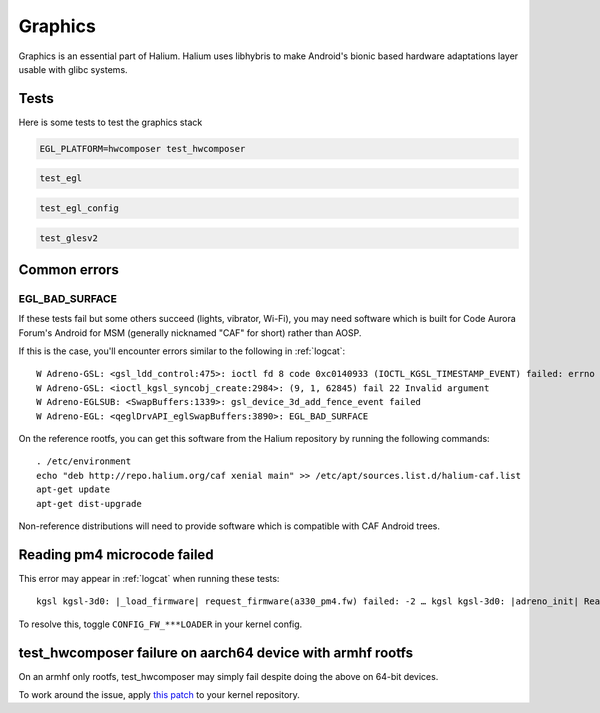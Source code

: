 
Graphics
========

Graphics is an essential part of Halium. Halium uses libhybris to make Android's bionic based hardware adaptations layer usable with glibc systems.

Tests
-----

Here is some tests to test the graphics stack

.. code-block:: guess

   EGL_PLATFORM=hwcomposer test_hwcomposer

.. code-block:: guess

   test_egl

.. code-block:: guess

   test_egl_config

.. code-block:: guess

   test_glesv2

.. todo::
    Add tests using more heavy graphics applications using Wayland (mir)

Common errors
-------------

EGL_BAD_SURFACE
^^^^^^^^^^^^^^^

If these tests fail but some others succeed (lights, vibrator, Wi-Fi), you may need software which is built for Code Aurora Forum's Android for MSM (generally nicknamed "CAF" for short) rather than AOSP.

If this is the case, you'll encounter errors similar to the following in :ref:`logcat`::

   W Adreno-GSL: <gsl_ldd_control:475>: ioctl fd 8 code 0xc0140933 (IOCTL_KGSL_TIMESTAMP_EVENT) failed: errno 22 Invalid argument
   W Adreno-GSL: <ioctl_kgsl_syncobj_create:2984>: (9, 1, 62845) fail 22 Invalid argument
   W Adreno-EGLSUB: <SwapBuffers:1339>: gsl_device_3d_add_fence_event failed
   W Adreno-EGL: <qeglDrvAPI_eglSwapBuffers:3890>: EGL_BAD_SURFACE

On the reference rootfs, you can get this software from the Halium repository by running the following commands::
   
   . /etc/environment
   echo "deb http://repo.halium.org/caf xenial main" >> /etc/apt/sources.list.d/halium-caf.list
   apt-get update
   apt-get dist-upgrade

Non-reference distributions will need to provide software which is compatible with CAF Android trees.

Reading pm4 microcode failed
----------------------------

This error may appear in :ref:`logcat` when running these tests::

   kgsl kgsl-3d0: |_load_firmware| request_firmware(a330_pm4.fw) failed: -2 … kgsl kgsl-3d0: |adreno_init| Reading pm4 microcode failed a330_pm4.fw

To resolve this, toggle ``CONFIG_FW_***LOADER`` in your kernel config.



test_hwcomposer failure on aarch64 device with armhf rootfs
-----------------------------------------------------------

On an armhf only rootfs, test_hwcomposer may simply fail despite doing the above on 64-bit devices.

To work around the issue, apply `this patch <https://github.com/Halium/android_kernel_oneplus_msm8996/pull/1/commits/3e019b8700b36aef379846a748e3a447a8c3dbe7>`_  to your kernel repository.

